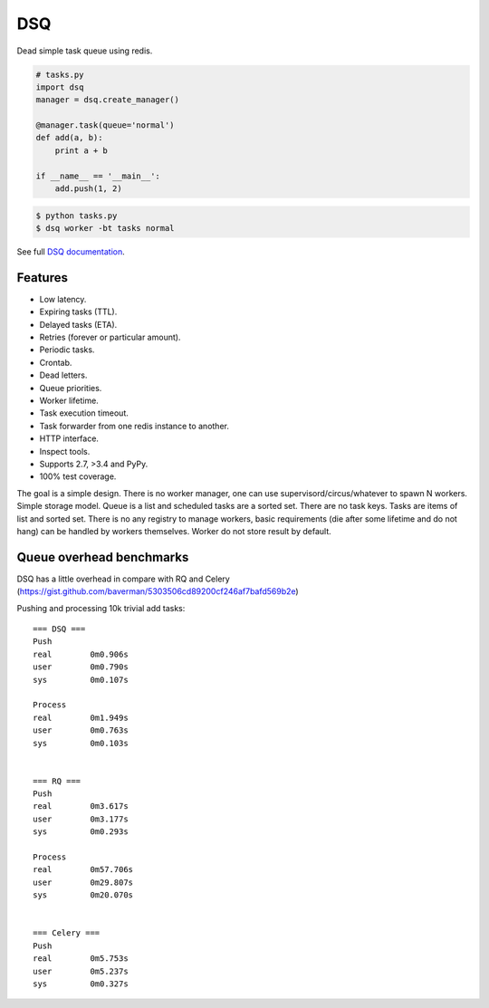 DSQ
===

.. image:: https://travis-ci.org/baverman/dsq.svg?branch=master
   :target: https://travis-ci.org/baverman/dsq

.. image:: https://readthedocs.org/projects/dsq/badge/?version=latest
   :target: http://dsq.readthedocs.io/en/latest/?badge=latest

Dead simple task queue using redis.

.. code:: python

    # tasks.py
    import dsq
    manager = dsq.create_manager()

    @manager.task(queue='normal')
    def add(a, b):
        print a + b

    if __name__ == '__main__':
        add.push(1, 2)

.. code:: bash

    $ python tasks.py
    $ dsq worker -bt tasks normal

See full `DSQ documentation <http://dsq.readthedocs.io/>`_.


Features
--------

* Low latency.
* Expiring tasks (TTL).
* Delayed tasks (ETA).
* Retries (forever or particular amount).
* Periodic tasks.
* Crontab.
* Dead letters.
* Queue priorities.
* Worker lifetime.
* Task execution timeout.
* Task forwarder from one redis instance to another.
* HTTP interface.
* Inspect tools.
* Supports 2.7, >3.4 and PyPy.
* 100% test coverage.


The goal is a simple design. There is no worker manager, one can use
supervisord/circus/whatever to spawn N workers.
Simple storage model. Queue is a list and scheduled tasks are a sorted set.
There are no task keys. Tasks are items of list and sorted set. There is no
any registry to manage workers, basic requirements
(die after some lifetime and do not hang) can be handled by workers themselves.
Worker do not store result by default.


Queue overhead benchmarks
-------------------------

DSQ has a little overhead in compare with RQ and Celery
(https://gist.github.com/baverman/5303506cd89200cf246af7bafd569b2e)

Pushing and processing 10k trivial add tasks::

    === DSQ ===
    Push
    real	0m0.906s
    user	0m0.790s
    sys    	0m0.107s

    Process
    real	0m1.949s
    user	0m0.763s
    sys	        0m0.103s


    === RQ ===
    Push
    real	0m3.617s
    user	0m3.177s
    sys   	0m0.293s

    Process
    real	0m57.706s
    user	0m29.807s
    sys	        0m20.070s


    === Celery ===
    Push
    real	0m5.753s
    user	0m5.237s
    sys	        0m0.327s
